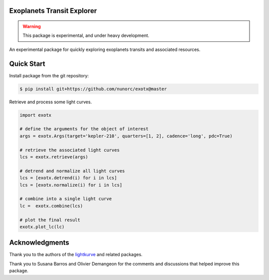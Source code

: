 
Exoplanets Transit Explorer
===========================

.. warning:: This package is experimental, and under heavy development.

An experimental package for quickly exploring exoplanets transits and associated resources.

Quick Start
===========

Install package from the git repository:

.. code-block:: bash

    $ pip install git+https://github.com/nunorc/exotx@master

Retrieve and process some light curves.

.. code-block:: python

    import exotx

    # define the arguments for the object of interest
    args = exotx.Args(target='kepler-210', quarters=[1, 2], cadence='long', pdc=True)

    # retrieve the associated light curves
    lcs = exotx.retrieve(args)

    # detrend and normalize all light curves
    lcs = [exotx.detrend(i) for i in lcs]
    lcs = [exotx.normalize(i) for i in lcs]

    # combine into a single light curve
    lc =  exotx.combine(lcs)

    # plot the final result
    exotx.plot_lc(lc)

Acknowledgments
===============

Thank you to the authors of the
`lightkurve <https://docs.lightkurve.org>`_ and related packages.

Thank you to Susana Barros and Olivier Demangeon for the comments
and discussions that helped improve this package.
